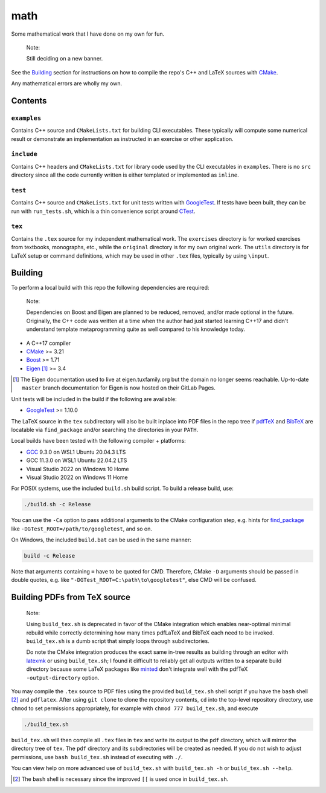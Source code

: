 .. README.rst for my "math" repo

math
====

.. image:: ./banner.png
   :alt: ./banner.png
   :align: center

Some mathematical work that I have done on my own for fun.

   Note:

   Still deciding on a new banner.

See the Building_ section for instructions on how to compile the repo's C++ and
LaTeX sources with CMake_.

Any mathematical errors are wholly my own.

.. _CMake: https://cmake.org/


Contents
--------

``examples``
~~~~~~~~~~~~
Contains C++ source and ``CMakeLists.txt`` for building CLI executables. These
typically will compute some numerical result or demonstrate an implementation
as instructed in an exercise or other application.

``include``
~~~~~~~~~~~
Contains C++ headers and ``CMakeLists.txt`` for library code used by the CLI
executables in ``examples``. There is no ``src`` directory since all the code
currently written is either templated or implemented as ``inline``.

``test``
~~~~~~~~
Contains C++ source and ``CMakeLists.txt`` for unit tests written with
GoogleTest_. If tests have been built, they can be run with ``run_tests.sh``,
which is a thin convenience script around CTest_.

.. _GoogleTest: https://google.github.io/googletest/

.. _CTest: https://cmake.org/cmake/help/latest/manual/ctest.1.html

``tex``
~~~~~~~

Contains the ``.tex`` source for my independent mathematical work. The
``exercises`` directory is for worked exercises from textbooks, monographs,
etc., while the ``original`` directory is for my own original work. The
``utils`` directory is for LaTeX setup or command definitions, which may be
used in other ``.tex`` files, typically by using ``\input``.


Building
--------

To perform a local build with this repo the following dependencies are required:

   Note:

   Dependencies on Boost and Eigen are planned to be reduced, removed, and/or
   made optional in the future. Originally, the C++ code was written at a time
   when the author had just started learning C++17 and didn't understand
   template metaprogramming quite as well compared to his knowledge today.

* A C++17 compiler
* CMake_ >= 3.21
* Boost_ >= 1.71
* Eigen_ [#]_ >= 3.4

.. _Boost: https://www.boost.org/

.. _Eigen: https://libeigen.gitlab.io/docs/

.. [#] The Eigen documentation used to live at eigen.tuxfamily.org but the
   domain no longer seems reachable. Up-to-date ``master`` branch documentation
   for Eigen is now hosted on their GitLab Pages.

Unit tests will be included in the build if the following are available:

* GoogleTest_ >= 1.10.0

The LaTeX source in the ``tex`` subdirectory will also be built inplace into
PDF files in the repo tree if pdfTeX_ and BibTeX_ are locatable via
``find_package`` and/or searching the directories in your ``PATH``.

.. _pdfTeX: https://www.tug.org/applications/pdftex/
.. _BibTeX: https://www.bibtex.org/

Local builds have been tested with the following compiler + platforms:

* GCC_ 9.3.0 on WSL1 Ubuntu 20.04.3 LTS
* GCC 11.3.0 on WSL1 Ubuntu 22.04.2 LTS
* Visual Studio 2022 on Windows 10 Home
* Visual Studio 2022 on Windows 11 Home

.. _GCC: https://gcc.gnu.org/

For POSIX systems, use the included ``build.sh`` build script. To build a
release build, use:

.. code:: bash

   ./build.sh -c Release

You can use the ``-Ca`` option to pass additional arguments to the CMake
configuration step, e.g. hints for `find_package`_ like
``-DGTest_ROOT=/path/to/googletest``, and so on.

.. _find_package: https://cmake.org/cmake/help/latest/command/find_package.html

On Windows, the included ``build.bat`` can be used in the same manner:

.. code:: shell

   build -c Release

Note that arguments containing ``=`` have to be quoted for CMD. Therefore,
CMake ``-D`` arguments should be passed in double quotes, e.g. like
``"-DGTest_ROOT=C:\path\to\googletest"``, else CMD will be confused.


Building PDFs from TeX source
-----------------------------

   Note:

   Using ``build_tex.sh`` is deprecated in favor of the CMake integration which
   enables near-optimal minimal rebuild while correctly determining how many
   times pdfLaTeX and BibTeX each need to be invoked. ``build_tex.sh`` is a
   dumb script that simply loops through subdirectories.

   Do note the CMake integration produces the exact same in-tree results as
   building through an editor with latexmk_ or using ``build_tex.sh``; I found
   it difficult to reliably get all outputs written to a separate build
   directory because some LaTeX packages like minted_ don't integrate well with
   the pdfTeX ``-output-directory`` option.

.. _latexmk: https://www.cantab.net/users/johncollins/latexmk/
.. _minted: https://ctan.org/pkg/minted?lang=en

You may compile the ``.tex`` source to PDF files using the provided
``build_tex.sh`` shell script if you have the ``bash`` shell [#]_ and
``pdflatex``. After using ``git clone`` to clone the repository contents, ``cd``
into the top-level repository directory, use ``chmod`` to set permissions
appropriately, for example with ``chmod 777 build_tex.sh``, and execute

.. code:: bash

   ./build_tex.sh

``build_tex.sh`` will then compile all ``.tex`` files in ``tex`` and write its
output to the ``pdf`` directory, which will mirror the directory tree of
``tex``. The ``pdf`` directory and its subdirectories will be created as needed.
If you do not wish to adjust permissions, use ``bash build_tex.sh`` instead of
executing with ``./``.

You can view help on more advanced use of ``build_tex.sh`` with
``build_tex.sh -h`` or ``build_tex.sh --help``.

.. [#] The ``bash`` shell is necessary since the improved ``[[`` is used once
   in ``build_tex.sh``.
